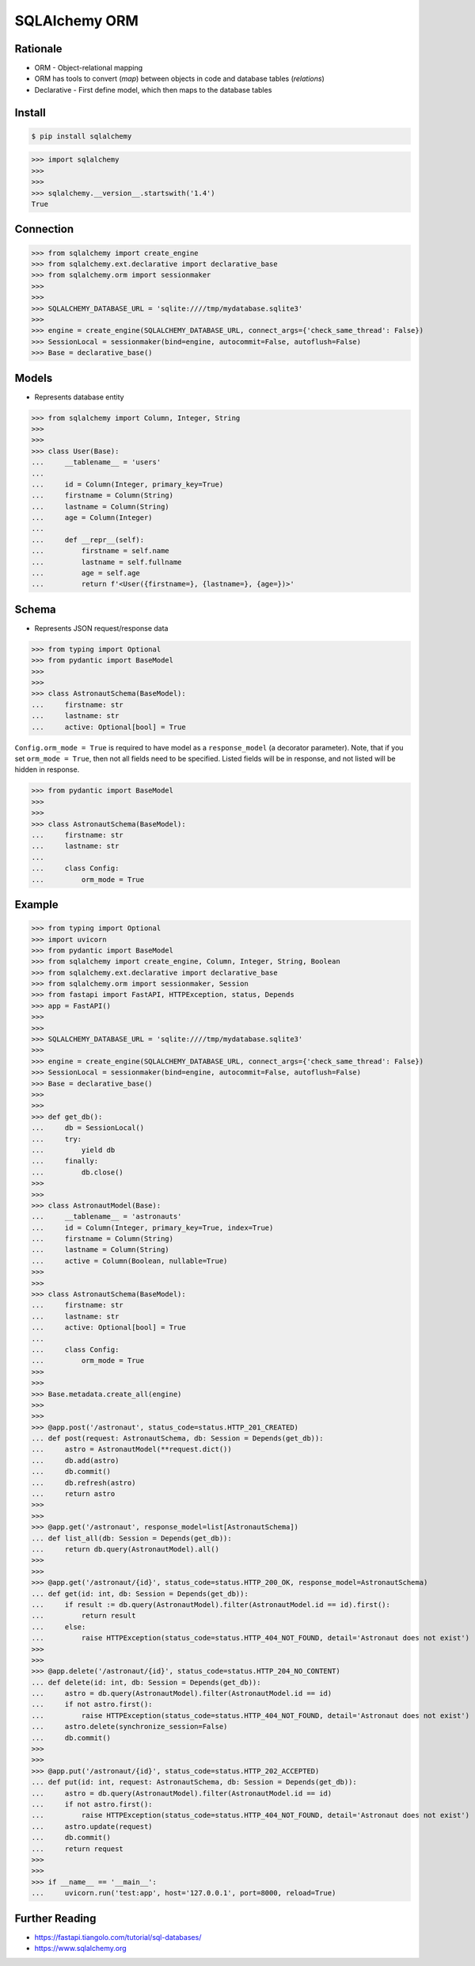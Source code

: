SQLAlchemy ORM
==============


Rationale
---------
* ORM - Object-relational mapping
* ORM has tools to convert (`map`) between objects in code and database tables (`relations`)
* Declarative - First define model, which then maps to the database tables


Install
-------
.. code-block:: console

    $ pip install sqlalchemy

>>> import sqlalchemy
>>>
>>>
>>> sqlalchemy.__version__.startswith('1.4')
True


Connection
----------
>>> from sqlalchemy import create_engine
>>> from sqlalchemy.ext.declarative import declarative_base
>>> from sqlalchemy.orm import sessionmaker
>>>
>>>
>>> SQLALCHEMY_DATABASE_URL = 'sqlite:////tmp/mydatabase.sqlite3'
>>>
>>> engine = create_engine(SQLALCHEMY_DATABASE_URL, connect_args={'check_same_thread': False})
>>> SessionLocal = sessionmaker(bind=engine, autocommit=False, autoflush=False)
>>> Base = declarative_base()


Models
------
* Represents database entity

>>> from sqlalchemy import Column, Integer, String
>>>
>>>
>>> class User(Base):
...     __tablename__ = 'users'
...
...     id = Column(Integer, primary_key=True)
...     firstname = Column(String)
...     lastname = Column(String)
...     age = Column(Integer)
...
...     def __repr__(self):
...         firstname = self.name
...         lastname = self.fullname
...         age = self.age
...         return f'<User({firstname=}, {lastname=}, {age=})>'


Schema
------
* Represents JSON request/response data

>>> from typing import Optional
>>> from pydantic import BaseModel
>>>
>>>
>>> class AstronautSchema(BaseModel):
...     firstname: str
...     lastname: str
...     active: Optional[bool] = True

``Config.orm_mode = True`` is required to have model as a ``response_model`` (a decorator parameter).
Note, that if you set ``orm_mode = True``, then not all fields need to be specified.
Listed fields will be in response, and not listed will be hidden in response.

>>> from pydantic import BaseModel
>>>
>>>
>>> class AstronautSchema(BaseModel):
...     firstname: str
...     lastname: str
...
...     class Config:
...         orm_mode = True


Example
-------
>>> from typing import Optional
>>> import uvicorn
>>> from pydantic import BaseModel
>>> from sqlalchemy import create_engine, Column, Integer, String, Boolean
>>> from sqlalchemy.ext.declarative import declarative_base
>>> from sqlalchemy.orm import sessionmaker, Session
>>> from fastapi import FastAPI, HTTPException, status, Depends
>>> app = FastAPI()
>>>
>>>
>>> SQLALCHEMY_DATABASE_URL = 'sqlite:////tmp/mydatabase.sqlite3'
>>>
>>> engine = create_engine(SQLALCHEMY_DATABASE_URL, connect_args={'check_same_thread': False})
>>> SessionLocal = sessionmaker(bind=engine, autocommit=False, autoflush=False)
>>> Base = declarative_base()
>>>
>>>
>>> def get_db():
...     db = SessionLocal()
...     try:
...         yield db
...     finally:
...         db.close()
>>>
>>>
>>> class AstronautModel(Base):
...     __tablename__ = 'astronauts'
...     id = Column(Integer, primary_key=True, index=True)
...     firstname = Column(String)
...     lastname = Column(String)
...     active = Column(Boolean, nullable=True)
>>>
>>>
>>> class AstronautSchema(BaseModel):
...     firstname: str
...     lastname: str
...     active: Optional[bool] = True
...
...     class Config:
...         orm_mode = True
>>>
>>>
>>> Base.metadata.create_all(engine)
>>>
>>>
>>> @app.post('/astronaut', status_code=status.HTTP_201_CREATED)
... def post(request: AstronautSchema, db: Session = Depends(get_db)):
...     astro = AstronautModel(**request.dict())
...     db.add(astro)
...     db.commit()
...     db.refresh(astro)
...     return astro
>>>
>>>
>>> @app.get('/astronaut', response_model=list[AstronautSchema])
... def list_all(db: Session = Depends(get_db)):
...     return db.query(AstronautModel).all()
>>>
>>>
>>> @app.get('/astronaut/{id}', status_code=status.HTTP_200_OK, response_model=AstronautSchema)
... def get(id: int, db: Session = Depends(get_db)):
...     if result := db.query(AstronautModel).filter(AstronautModel.id == id).first():
...         return result
...     else:
...         raise HTTPException(status_code=status.HTTP_404_NOT_FOUND, detail='Astronaut does not exist')
>>>
>>>
>>> @app.delete('/astronaut/{id}', status_code=status.HTTP_204_NO_CONTENT)
... def delete(id: int, db: Session = Depends(get_db)):
...     astro = db.query(AstronautModel).filter(AstronautModel.id == id)
...     if not astro.first():
...         raise HTTPException(status_code=status.HTTP_404_NOT_FOUND, detail='Astronaut does not exist')
...     astro.delete(synchronize_session=False)
...     db.commit()
>>>
>>>
>>> @app.put('/astronaut/{id}', status_code=status.HTTP_202_ACCEPTED)
... def put(id: int, request: AstronautSchema, db: Session = Depends(get_db)):
...     astro = db.query(AstronautModel).filter(AstronautModel.id == id)
...     if not astro.first():
...         raise HTTPException(status_code=status.HTTP_404_NOT_FOUND, detail='Astronaut does not exist')
...     astro.update(request)
...     db.commit()
...     return request
>>>
>>>
>>> if __name__ == '__main__':
...     uvicorn.run('test:app', host='127.0.0.1', port=8000, reload=True)


Further Reading
---------------
* https://fastapi.tiangolo.com/tutorial/sql-databases/
* https://www.sqlalchemy.org
